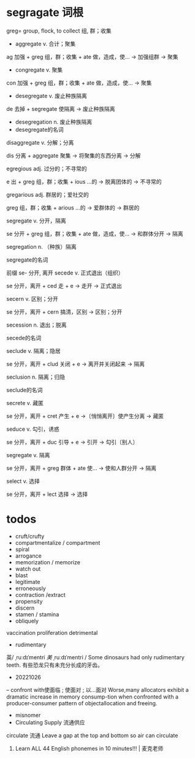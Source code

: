 * segragate 词根
greg= group, flock, to collect 组, 群；收集
- aggregate v. 合计；聚集
ag 加强 + greg 组，群；收集 + ate 做，造成，使… → 加强组群 → 聚集
- congregate v. 聚集
con 加强 + greg 组，群；收集 + ate 做，造成，使… → 聚集
- desegregate v. 废止种族隔离
de 去掉 + segregate 使隔离 → 废止种族隔离
- desegregation n. 废止种族隔离
- desegregate的名词

disaggregate v. 分解；分离

dis 分离 + aggregate 聚集 → 将聚集的东西分离 → 分解

egregious adj. 过分的；不寻常的

e 出 + greg 组，群；收集 + ious …的 → 脱离团体的 → 不寻常的

gregarious adj. 群居的；爱社交的

greg 组，群；收集 + arious …的 → 爱群体的 → 群居的

segregate v. 分开，隔离

se 分开 + greg 组，群；收集 + ate 做，造成，使… → 和群体分开 → 隔离

segregation n. （种族）隔离

segregate的名词

前缀
se- 分开, 离开
secede v. 正式退出（组织）

se 分开，离开 + ced 走 + e → 走开 → 正式退出

secern v. 区别；分开

se 分开，离开 + cern 搞清，区别 → 区别；分开

secession n. 退出；脱离

secede的名词

seclude v. 隔离；隐居

se 分开，离开 + clud 关闭 + e → 离开并关闭起来 → 隔离

seclusion n. 隔离；归隐

seclude的名词

secrete v. 藏匿

se 分开，离开 + cret 产生 + e →〔悄悄离开〕使产生分离 → 藏匿

seduce v. 勾引，诱惑

se 分开，离开 + duc 引导 + e → 引开 → 勾引〔别人〕

segregate v. 隔离

se 分开，离开 + greg 群体 + ate 使… → 使和人群分开 → 隔离

select v. 选择

se 分开，离开 + lect 选择 → 选择

* todos
- cruft/crufty
- compartmentalize / compartment
- spiral
- arrogance
- memorization / memorize
- watch out
- blast
- legitimate
- erroneously
- contraction /extract
- propensity
- discern
- stamen / stamina
- obliquely


vaccination
proliferation
detrimental

- rudimentary
英/ ˌruːdɪˈmentri /美/ ˌruːdɪˈmentri /
Some dinosaurs had only rudimentary teeth.
有些恐龙只有未充分长成的牙齿。

- 20221026
-- confront with使面临 ; 使面对 ; 以…面对
Worse,many allocators exhibit a dramatic increase in memory consump-tion when confronted with a producer-consumer pattern of objectallocation and freeing.

- misnomer
- Circulating Supply 流通供应
circulate 流通
Leave a gap at the top and bottom so air can circulate

6. Learn ALL 44 English phonemes in 10 minutes!!! | 麦克老师
